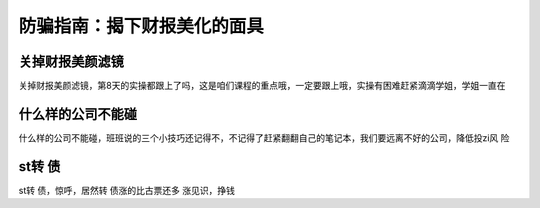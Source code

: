 ==============================
防骗指南：揭下财报美化的面具
==============================

.. figure:: _static/day8.png
    :align: center
    :alt: Images
    :figclass: align-center

关掉财报美颜滤镜
=====================

关掉财报美颜滤镜，第8天的实操都跟上了吗，这是咱们课程的重点哦，一定要跟上哦，实操有困难赶紧滴滴学姐，学姐一直在


什么样的公司不能碰
=====================

什么样的公司不能碰，班班说的三个小技巧还记得不，不记得了赶紧翻翻自己的笔记本，我们要远离不好的公司，降低投zi风 险


st转 债
=========

st转 债，惊呼，居然转 债涨的比古票还多 涨见识，挣钱